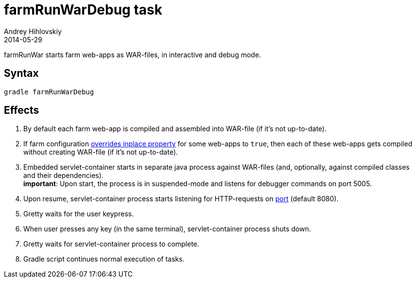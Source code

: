 = farmRunWarDebug task
Andrey Hihlovskiy
2014-05-29
:sectanchors:
:jbake-type: page
:jbake-status: published

farmRunWar starts farm web-apps as WAR-files, in interactive and debug mode.

== Syntax

[source,bash]
----
gradle farmRunWarDebug
----

== Effects
. By default each farm web-app is compiled and assembled into WAR-file (if it's not up-to-date).
. If farm configuration link:Gretty-configuration.html#_inplacemode[overrides inplace property] for some web-apps to `true`, then each of these web-apps gets compiled without creating WAR-file (if it’s not up-to-date).
. Embedded servlet-container starts in separate java process against WAR-files (and, optionally, against compiled classes and their dependencies). +
*important*: Upon start, the process is in suspended-mode and listens for debugger commands on port 5005.
. Upon resume, servlet-container process starts listening for HTTP-requests on link:Farm-configuration.html#_port[port] (default 8080).
. Gretty waits for the user keypress.
. When user presses any key (in the same terminal), servlet-container process shuts down.
. Gretty waits for servlet-container process to complete.
. Gradle script continues normal execution of tasks.
